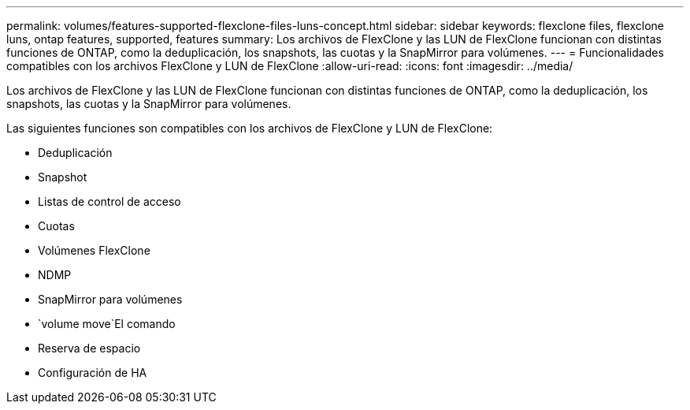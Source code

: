 ---
permalink: volumes/features-supported-flexclone-files-luns-concept.html 
sidebar: sidebar 
keywords: flexclone files, flexclone luns, ontap features, supported, features 
summary: Los archivos de FlexClone y las LUN de FlexClone funcionan con distintas funciones de ONTAP, como la deduplicación, los snapshots, las cuotas y la SnapMirror para volúmenes. 
---
= Funcionalidades compatibles con los archivos FlexClone y LUN de FlexClone
:allow-uri-read: 
:icons: font
:imagesdir: ../media/


[role="lead"]
Los archivos de FlexClone y las LUN de FlexClone funcionan con distintas funciones de ONTAP, como la deduplicación, los snapshots, las cuotas y la SnapMirror para volúmenes.

Las siguientes funciones son compatibles con los archivos de FlexClone y LUN de FlexClone:

* Deduplicación
* Snapshot
* Listas de control de acceso
* Cuotas
* Volúmenes FlexClone
* NDMP
* SnapMirror para volúmenes
*  `volume move`El comando
* Reserva de espacio
* Configuración de HA

